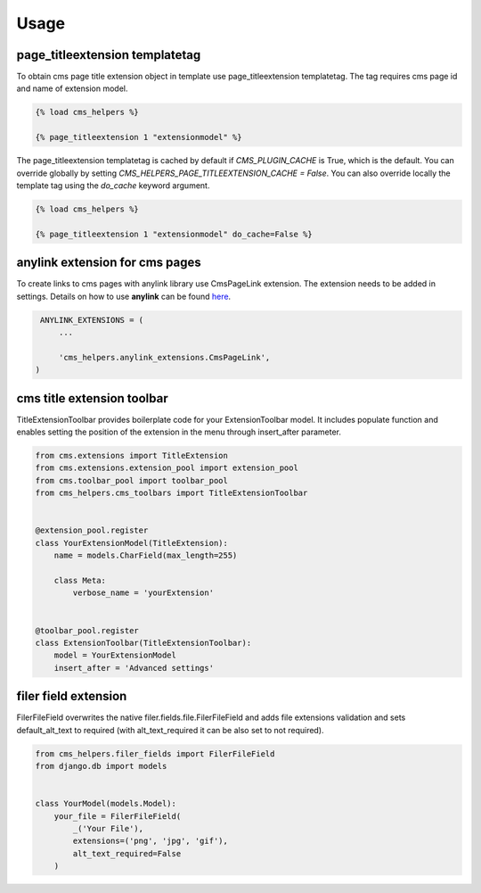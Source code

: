 Usage
=====

page_titleextension templatetag
-------------------------------

To obtain cms page title extension object in template use
page_titleextension templatetag. The tag requires cms page id
and name of extension model.


.. code-block:: text

    {% load cms_helpers %}

    {% page_titleextension 1 "extensionmodel" %}


The page_titleextension templatetag is cached by default if
`CMS_PLUGIN_CACHE` is True, which is the default. You can override
globally by setting `CMS_HELPERS_PAGE_TITLEEXTENSION_CACHE = False`.
You can also override locally the template tag using the `do_cache`
keyword argument.


.. code-block:: text

    {% load cms_helpers %}

    {% page_titleextension 1 "extensionmodel" do_cache=False %}

anylink extension for cms pages
-------------------------------

To create links to cms pages with anylink library use CmsPageLink extension.
The extension needs to be added in settings. Details on how to use **anylink**
can be found `here <https://django-anylink.readthedocs.io/en/latest/>`_.


.. code-block:: python

    ANYLINK_EXTENSIONS = (
        ...

        'cms_helpers.anylink_extensions.CmsPageLink',
   )


cms title extension toolbar
---------------------------

TitleExtensionToolbar provides boilerplate code for your ExtensionToolbar model.
It includes populate function and enables setting the position
of the extension in the menu through insert_after parameter.


.. code-block:: python

    from cms.extensions import TitleExtension
    from cms.extensions.extension_pool import extension_pool
    from cms.toolbar_pool import toolbar_pool
    from cms_helpers.cms_toolbars import TitleExtensionToolbar


    @extension_pool.register
    class YourExtensionModel(TitleExtension):
        name = models.CharField(max_length=255)

        class Meta:
            verbose_name = 'yourExtension'


    @toolbar_pool.register
    class ExtensionToolbar(TitleExtensionToolbar):
        model = YourExtensionModel
        insert_after = 'Advanced settings'


filer field extension
---------------------

FilerFileField overwrites the native filer.fields.file.FilerFileField
and adds file extensions validation and sets default_alt_text
to required (with alt_text_required it can be also set to not required).


.. code-block:: python

    from cms_helpers.filer_fields import FilerFileField
    from django.db import models


    class YourModel(models.Model):
        your_file = FilerFileField(
            _('Your File'),
            extensions=('png', 'jpg', 'gif'),
            alt_text_required=False
        )
